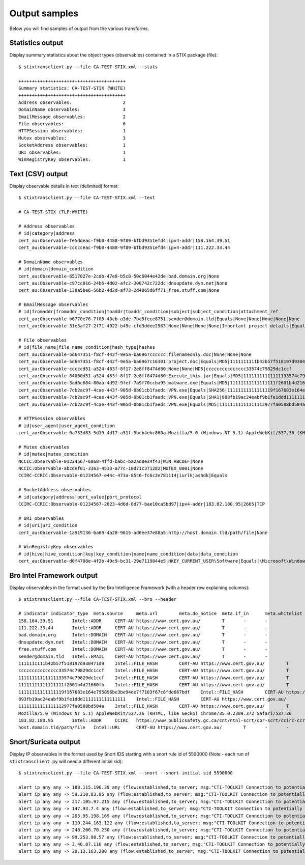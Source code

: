 .. _output:

Output samples
==============

Below you will find samples of output from the various transforms.

Statistics output
-----------------

Display summary statistics about the object types (observables) contained in
a STIX package (file)::

    $ stixtransclient.py --file CA-TEST-STIX.xml --stats

    ++++++++++++++++++++++++++++++++++++++++
    Summary statistics: CA-TEST-STIX (WHITE)
    ++++++++++++++++++++++++++++++++++++++++
    Address observables:                   2
    DomainName observables:                3
    EmailMessage observables:              2
    File observables:                      6
    HTTPSession observables:               1
    Mutex observables:                     3
    SocketAddress observables:             1
    URI observables:                       1
    WinRegistryKey observables:            1


Text (CSV) output
-----------------

Display observable details in text (delimited) format::

    $ stixtransclient.py --file CA-TEST-STIX.xml --text

    # CA-TEST-STIX (TLP:WHITE)

    # Address observables
    # id|category|address
    cert_au:Observable-fe5ddeac-f9b0-4488-9f89-bfbd9351efd4|ipv4-addr|158.164.39.51
    cert_au:Observable-ccccceac-f9b0-4488-9f89-bfbd9351efd4|ipv4-addr|111.222.33.44

    # DomainName observables
    # id|domain|domain_condition
    cert_au:Observable-6517027e-2cdb-47e8-b5c8-50c6044e42de|bad.domain.org|None
    cert_au:Observable-c97cc016-24b6-4d02-afc2-308742c722dc|dnsupdate.dyn.net|None
    cert_au:Observable-138a5be6-56b2-4d2d-af73-2d4865d6ff71|free.stuff.com|None

    # EmailMessage observables
    # id|fromaddr|fromaddr_condition|toaddr|toaddr_condition|subject|subject_condition|attachment_ref
    cert_au:Observable-b6770e76-7f05-48cb-a3de-7ba5fece8751|sender@domain.tld|Equals|None|None|None|None|None
    cert_au:Observable-31e5af27-2f71-4922-b49c-cfd3ddee2963|None|None|None|None|Important project details|Equals|cert_au:Observable-5d647351-f8cf-442f-9e5a-ba6967c16301

    # File observables
    # id|file_name|file_name_condition|hash_type|hashes
    cert_au:Observable-5d647351-f8cf-442f-9e5a-ba6967cccccc|filenameonly.doc|None|None|None
    cert_au:Observable-5d647351-f8cf-442f-9e5a-ba6967c16301|project.doc|Equals|MD5|1111111111b42b57f518197d930471d9
    cert_au:Observable-cccccd51-a524-483f-8f17-2e8ff8474d80|None|None|MD5|ccccccccccccccc33574c79829dc1ccf
    cert_au:Observable-84060d51-a524-483f-8f17-2e8ff8474d80|Execute_this.jar|Equals|MD5|11111111111111133574c79829dc1ccf
    cert_au:Observable-3ad6c684-80aa-4d92-9fef-7a9f70ccba95|malware.exe|Equals|MD5|11111111111111111f2601b4d21660fb
    cert_au:Observable-7cb2ac9f-4cae-443f-905d-0b01cb1faedc|VPN.exe|Equals|SHA256|11111111111111119f167683e164e795896be3be94de7f7103f67c6fde667bdf
    cert_au:Observable-7cb2ac9f-4cae-443f-905d-0b01cb1faedc|VPN.exe|Equals|SHA1|893fb19ac24eabf9b1fe1ddd1111111111111111
    cert_au:Observable-7cb2ac9f-4cae-443f-905d-0b01cb1faedc|VPN.exe|Equals|MD5|11111111111111112977fa0588bd504a

    # HTTPSession observables
    # id|user_agent|user_agent_condition
    cert_au:Observable-6a733d83-5d19-4d17-a51f-5bcb4ebc860a|Mozilla/5.0 (Windows NT 5.1) AppleWebKit/537.36 (KHTML, like Gecko) Chrome/35.0.2309.372 Safari/537.36|None

    # Mutex observables
    # id|mutex|mutex_condition
    NCCIC:Observable-01234567-6868-4ffd-babc-ba2ad0e34f43|WIN_ABCDEF|None
    NCCIC:Observable-abcdef01-3363-4533-a77c-10d71c371282|MUTEX_0001|None
    CCIRC-CCRIC:Observable-01234567-e44c-473a-85c6-fc6c2e781114|iurlkjashdk|Equals

    # SocketAddress observables
    # id|category|address|port_value|port_protocol
    CCIRC-CCRIC:Observable-01234567-2823-4d6d-8d77-bae10ca5bd97|ipv4-addr|183.82.180.95|2665|TCP

    # URI observables
    # id|uri|uri_condition
    cert_au:Observable-1a919136-ba69-4a28-9615-ad6ee37e88a5|http://host.domain.tld/path/file|None

    # WinRegistryKey observables
    # id|hive|hive_condition|key|key_condition|name|name_condition|data|data_condition
    cert_au:Observable-d0f4708e-4f2b-49c9-bc31-29e7119844e5|HKEY_CURRENT_USER\Software|Equals|\Microsoft\Windows\CurrentVersion\Run|Equals|hotkey|Equals|%APPDATA%\malware.exe -st|Equals

Bro Intel Framework output
--------------------------

Display observables in the format used by the Bro Intelligence Framework
(with a header row explaining columns)::

    $ stixtransclient.py --file CA-TEST-STIX.xml --bro --header

    # indicator	indicator_type	meta.source	meta.url	meta.do_notice	meta.if_in	meta.whitelist
    158.164.39.51	Intel::ADDR	CERT-AU	https://www.cert.gov.au/	T	-	-
    111.222.33.44	Intel::ADDR	CERT-AU	https://www.cert.gov.au/	T	-	-
    bad.domain.org	Intel::DOMAIN	CERT-AU	https://www.cert.gov.au/	T	-	-
    dnsupdate.dyn.net	Intel::DOMAIN	CERT-AU	https://www.cert.gov.au/	T	-	-
    free.stuff.com	Intel::DOMAIN	CERT-AU	https://www.cert.gov.au/	T	-	-
    sender@domain.tld	Intel::EMAIL	CERT-AU	https://www.cert.gov.au/	T	-	-
    1111111111b42b57f518197d930471d9	Intel::FILE_HASH	CERT-AU	https://www.cert.gov.au/	T	-	-
    ccccccccccccccc33574c79829dc1ccf	Intel::FILE_HASH	CERT-AU	https://www.cert.gov.au/	T	-	-
    11111111111111133574c79829dc1ccf	Intel::FILE_HASH	CERT-AU	https://www.cert.gov.au/	T	-	-
    11111111111111111f2601b4d21660fb	Intel::FILE_HASH	CERT-AU	https://www.cert.gov.au/	T	-	-
    11111111111111119f167683e164e795896be3be94de7f7103f67c6fde667bdf	Intel::FILE_HASH	CERT-AU	https://www.cert.gov.au/	T	-	-
    893fb19ac24eabf9b1fe1ddd1111111111111111	Intel::FILE_HASH	CERT-AU	https://www.cert.gov.au/	T	-	-
    11111111111111112977fa0588bd504a	Intel::FILE_HASH	CERT-AU	https://www.cert.gov.au/	T	-	-
    Mozilla/5.0 (Windows NT 5.1) AppleWebKit/537.36 (KHTML, like Gecko) Chrome/35.0.2309.372 Safari/537.36	Intel::SOFTWARE	CERT-AU	https://www.cert.gov.au/	T	-	-
    183.82.180.95	Intel::ADDR	CCIRC	https://www.publicsafety.gc.ca/cnt/ntnl-scrt/cbr-scrt/ccirc-ccric-eng.aspx	T	-	-
    host.domain.tld/path/file	Intel::URL	CERT-AU	https://www.cert.gov.au/	T	-	-

Snort/Suricata output
---------------------

Display IP observables in the format used by Snort IDS starting with a snort rule id of 5590000
(Note - each run of ``stixtransclient.py`` will need a different initial sid)::

    $ stixtransclient.py --file CA-TEST-STIX.xml --snort --snort-initial-sid 5590000

    alert ip any any -> 188.115.196.39 any (flow:established,to_server; msg:"CTI-TOOLKIT Connection to potentially malicious server 188.115.196.39 (ID cert_au:Observable-6a47b9da-ee08-413e-81ca-a3bb2ad46db4)", sid:5590000; rev:1; classtype:bad-unknown;)
    alert ip any any -> 59.210.83.95 any (flow:established,to_server; msg:"CTI-TOOLKIT Connection to potentially malicious server 59.210.83.95 (ID cert_au:Observable-0e1f6465-e9c2-4409-9e2b-29189bbd6ca0)", sid:5590001; rev:1; classtype:bad-unknown;)
    alert ip any any -> 217.105.97.215 any (flow:established,to_server; msg:"CTI-TOOLKIT Connection to potentially malicious server 217.105.97.215 (ID cert_au:Observable-f19853c3-4ce9-465f-9d5a-b194f85016ee)", sid:5590002; rev:1; classtype:bad-unknown;)
    alert ip any any -> 147.93.7.4 any (flow:established,to_server; msg:"CTI-TOOLKIT Connection to potentially malicious server 147.93.7.4 (ID cert_au:Observable-15404e6d-6c09-4c5c-8024-14b55d8dee66)", sid:5590003; rev:1; classtype:bad-unknown;)
    alert ip any any -> 203.95.198.169 any (flow:established,to_server; msg:"CTI-TOOLKIT Connection to potentially malicious server 203.95.198.169 (ID cert_au:Observable-f5832d9a-894c-4667-a1c7-2b37f5048740)", sid:5590004; rev:1; classtype:bad-unknown;)
    alert ip any any -> 110.244.163.122 any (flow:established,to_server; msg:"CTI-TOOLKIT Connection to potentially malicious server 110.244.163.122 (ID cert_au:Observable-f7b8c56b-1a69-4d02-99ee-30e9bdd59452)", sid:5590005; rev:1; classtype:bad-unknown;)
    alert ip any any -> 248.206.70.230 any (flow:established,to_server; msg:"CTI-TOOLKIT Connection to potentially malicious server 248.206.70.230 (ID cert_au:Observable-5ad9e361-f32f-4174-b854-27bb73d77645)", sid:5590006; rev:1; classtype:bad-unknown;)
    alert ip any any -> 99.253.98.57 any (flow:established,to_server; msg:"CTI-TOOLKIT Connection to potentially malicious server 99.253.98.57 (ID cert_au:Observable-1526c98f-950e-46da-931a-3749524c519f)", sid:5590007; rev:1; classtype:bad-unknown;)
    alert ip any any -> 3.46.87.116 any (flow:established,to_server; msg:"CTI-TOOLKIT Connection to potentially malicious server 3.46.87.116 (ID cert_au:Observable-62fb38b3-fc53-48cb-ad7d-6a9762ee87c4)", sid:5590008; rev:1; classtype:bad-unknown;)
    alert ip any any -> 28.13.163.200 any (flow:established,to_server; msg:"CTI-TOOLKIT Connection to potentially malicious server 28.13.163.200 (ID cert_au:Observable-091354ba-6db5-42a6-8db0-1041b148ba28)", sid:5590009; rev:1; classtype:bad-unknown;)
